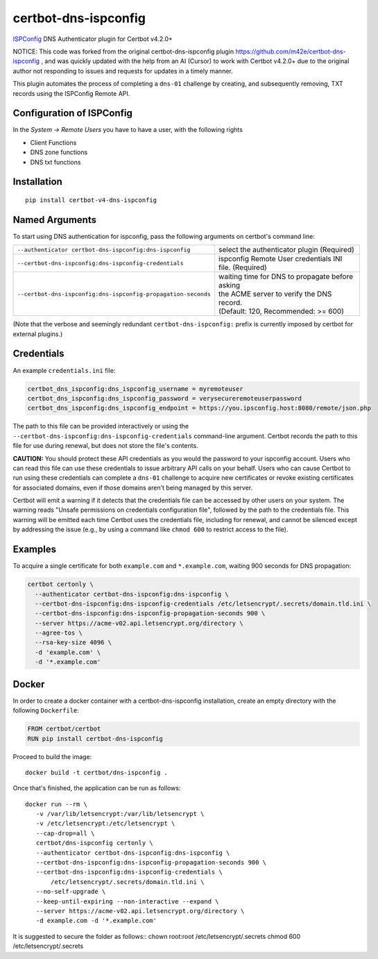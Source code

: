 certbot-dns-ispconfig
=====================

ISPConfig_ DNS Authenticator plugin for Certbot v4.2.0+

NOTICE: This code was forked from the original certbot-dns-ispconfig plugin https://github.com/m42e/certbot-dns-ispconfig , and was quickly updated with the help from an AI (Cursor) to work with Certbot v4.2.0+ due to the original author not responding to issues and requests for updates in a timely manner.

This plugin automates the process of completing a ``dns-01`` challenge by
creating, and subsequently removing, TXT records using the ISPConfig Remote API.

Configuration of ISPConfig
---------------------------

In the `System -> Remote Users` you have to have a user, with the following rights

- Client Functions
- DNS zone functions
- DNS txt functions


.. _ISPConfig: https://www.ispconfig.org/
.. _certbot: https://certbot.eff.org/

Installation
------------

::

    pip install certbot-v4-dns-ispconfig


Named Arguments
---------------

To start using DNS authentication for ispconfig, pass the following arguments on
certbot's command line:

============================================================= ==============================================
``--authenticator certbot-dns-ispconfig:dns-ispconfig``          select the authenticator plugin (Required)

``--certbot-dns-ispconfig:dns-ispconfig-credentials``         ispconfig Remote User credentials
                                                              INI file. (Required)

``--certbot-dns-ispconfig:dns-ispconfig-propagation-seconds`` | waiting time for DNS to propagate before asking
                                                              | the ACME server to verify the DNS record.
                                                              | (Default: 120, Recommended: >= 600)
============================================================= ==============================================

(Note that the verbose and seemingly redundant ``certbot-dns-ispconfig:`` prefix
is currently imposed by certbot for external plugins.)


Credentials
-----------

An example ``credentials.ini`` file:

.. code-block:: ini

   certbot_dns_ispconfig:dns_ispconfig_username = myremoteuser
   certbot_dns_ispconfig:dns_ispconfig_password = verysecureremoteuserpassword
   certbot_dns_ispconfig:dns_ispconfig_endpoint = https://you.ipsconfig.host:8080/remote/json.php

The path to this file can be provided interactively or using the
``--certbot-dns-ispconfig:dns-ispconfig-credentials`` command-line argument. Certbot
records the path to this file for use during renewal, but does not store the
file's contents.

**CAUTION:** You should protect these API credentials as you would the
password to your ispconfig account. Users who can read this file can use these
credentials to issue arbitrary API calls on your behalf. Users who can cause
Certbot to run using these credentials can complete a ``dns-01`` challenge to
acquire new certificates or revoke existing certificates for associated
domains, even if those domains aren't being managed by this server.

Certbot will emit a warning if it detects that the credentials file can be
accessed by other users on your system. The warning reads "Unsafe permissions
on credentials configuration file", followed by the path to the credentials
file. This warning will be emitted each time Certbot uses the credentials file,
including for renewal, and cannot be silenced except by addressing the issue
(e.g., by using a command like ``chmod 600`` to restrict access to the file).


Examples
--------

To acquire a single certificate for both ``example.com`` and
``*.example.com``, waiting 900 seconds for DNS propagation:

.. code-block:: bash

   certbot certonly \
     --authenticator certbot-dns-ispconfig:dns-ispconfig \
     --certbot-dns-ispconfig:dns-ispconfig-credentials /etc/letsencrypt/.secrets/domain.tld.ini \
     --certbot-dns-ispconfig:dns-ispconfig-propagation-seconds 900 \
     --server https://acme-v02.api.letsencrypt.org/directory \
     --agree-tos \
     --rsa-key-size 4096 \
     -d 'example.com' \
     -d '*.example.com'


Docker
------

In order to create a docker container with a certbot-dns-ispconfig installation,
create an empty directory with the following ``Dockerfile``:

.. code-block:: docker

    FROM certbot/certbot
    RUN pip install certbot-dns-ispconfig

Proceed to build the image::

    docker build -t certbot/dns-ispconfig .

Once that's finished, the application can be run as follows::

    docker run --rm \
       -v /var/lib/letsencrypt:/var/lib/letsencrypt \
       -v /etc/letsencrypt:/etc/letsencrypt \
       --cap-drop=all \
       certbot/dns-ispconfig certonly \
       --authenticator certbot-dns-ispconfig:dns-ispconfig \
       --certbot-dns-ispconfig:dns-ispconfig-propagation-seconds 900 \
       --certbot-dns-ispconfig:dns-ispconfig-credentials \
           /etc/letsencrypt/.secrets/domain.tld.ini \
       --no-self-upgrade \
       --keep-until-expiring --non-interactive --expand \
       --server https://acme-v02.api.letsencrypt.org/directory \
       -d example.com -d '*.example.com'

It is suggested to secure the folder as follows::
chown root:root /etc/letsencrypt/.secrets
chmod 600 /etc/letsencrypt/.secrets
